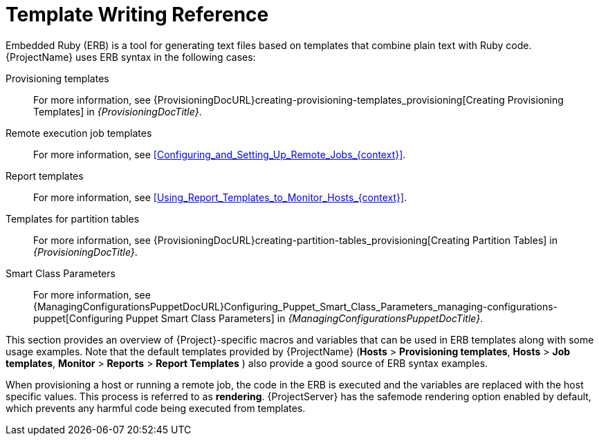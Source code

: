 [id="Template_Writing_Reference_{context}"]
= Template Writing Reference

Embedded Ruby (ERB) is a tool for generating text files based on templates that combine plain text with Ruby code.
{ProjectName} uses ERB syntax in the following cases:

Provisioning templates::
For more information, see {ProvisioningDocURL}creating-provisioning-templates_provisioning[Creating Provisioning Templates] in _{ProvisioningDocTitle}_.

Remote execution job templates::
For more information, see xref:Configuring_and_Setting_Up_Remote_Jobs_{context}[].

Report templates::
For more information, see xref:Using_Report_Templates_to_Monitor_Hosts_{context}[].

Templates for partition tables::
For more information, see {ProvisioningDocURL}creating-partition-tables_provisioning[Creating Partition Tables] in _{ProvisioningDocTitle}_.

Smart Class Parameters::
For more information, see {ManagingConfigurationsPuppetDocURL}Configuring_Puppet_Smart_Class_Parameters_managing-configurations-puppet[Configuring Puppet Smart Class Parameters] in _{ManagingConfigurationsPuppetDocTitle}_.

This section provides an overview of {Project}-specific macros and variables that can be used in ERB templates along with some usage examples.
Note that the default templates provided by {ProjectName} (*Hosts* > *Provisioning templates*, *Hosts* > *Job templates*, *Monitor* > *Reports* > *Report Templates* ) also provide a good source of ERB syntax examples.

When provisioning a host or running a remote job, the code in the ERB is executed and the variables are replaced with the host specific values.
This process is referred to as *rendering*.
{ProjectServer} has the safemode rendering option enabled by default, which prevents any harmful code being executed from templates.
